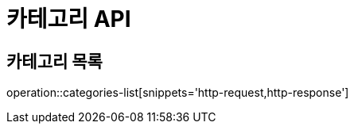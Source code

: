 [[카테고리-API]]
= 카테고리 API

[[카테고리-목록]]
== 카테고리 목록
operation::categories-list[snippets='http-request,http-response']